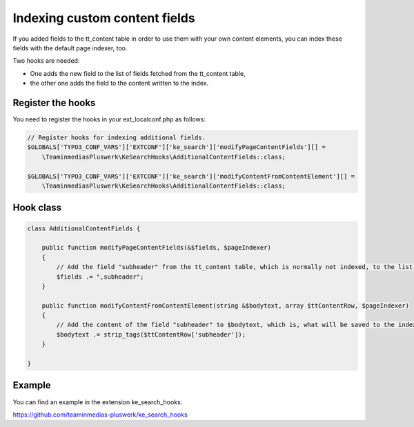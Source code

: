 ﻿.. ==================================================
.. FOR YOUR INFORMATION
.. --------------------------------------------------
.. -*- coding: utf-8 -*- with BOM.

.. _indexingCustomContentFields:

Indexing custom content fields
==============================

If you added fields to the tt_content table in order to use them with your own content elements, you can index
these fields with the default page indexer, too.

Two hooks are needed:

* One adds the new field to the list of fields fetched from the tt_content table,
* the other one adds the field to the content written to the index.

Register the hooks
..................

You need to register the hooks in your ext_localconf.php as follows:

.. code-block:: none

    // Register hooks for indexing additional fields.
    $GLOBALS['TYPO3_CONF_VARS']['EXTCONF']['ke_search']['modifyPageContentFields'][] =
        \TeaminmediasPluswerk\KeSearchHooks\AdditionalContentFields::class;

    $GLOBALS['TYPO3_CONF_VARS']['EXTCONF']['ke_search']['modifyContentFromContentElement'][] =
        \TeaminmediasPluswerk\KeSearchHooks\AdditionalContentFields::class;

Hook class
..........

.. code-block:: none

    class AdditionalContentFields {

        public function modifyPageContentFields(&$fields, $pageIndexer)
        {
            // Add the field "subheader" from the tt_content table, which is normally not indexed, to the list of fields.
            $fields .= ",subheader";
        }

        public function modifyContentFromContentElement(string &$bodytext, array $ttContentRow, $pageIndexer)
        {
            // Add the content of the field "subheader" to $bodytext, which is, what will be saved to the index.
            $bodytext .= strip_tags($ttContentRow['subheader']);
        }

    }

Example
.......

You can find an example in the extension ke_search_hooks:

https://github.com/teaminmedias-pluswerk/ke_search_hooks
